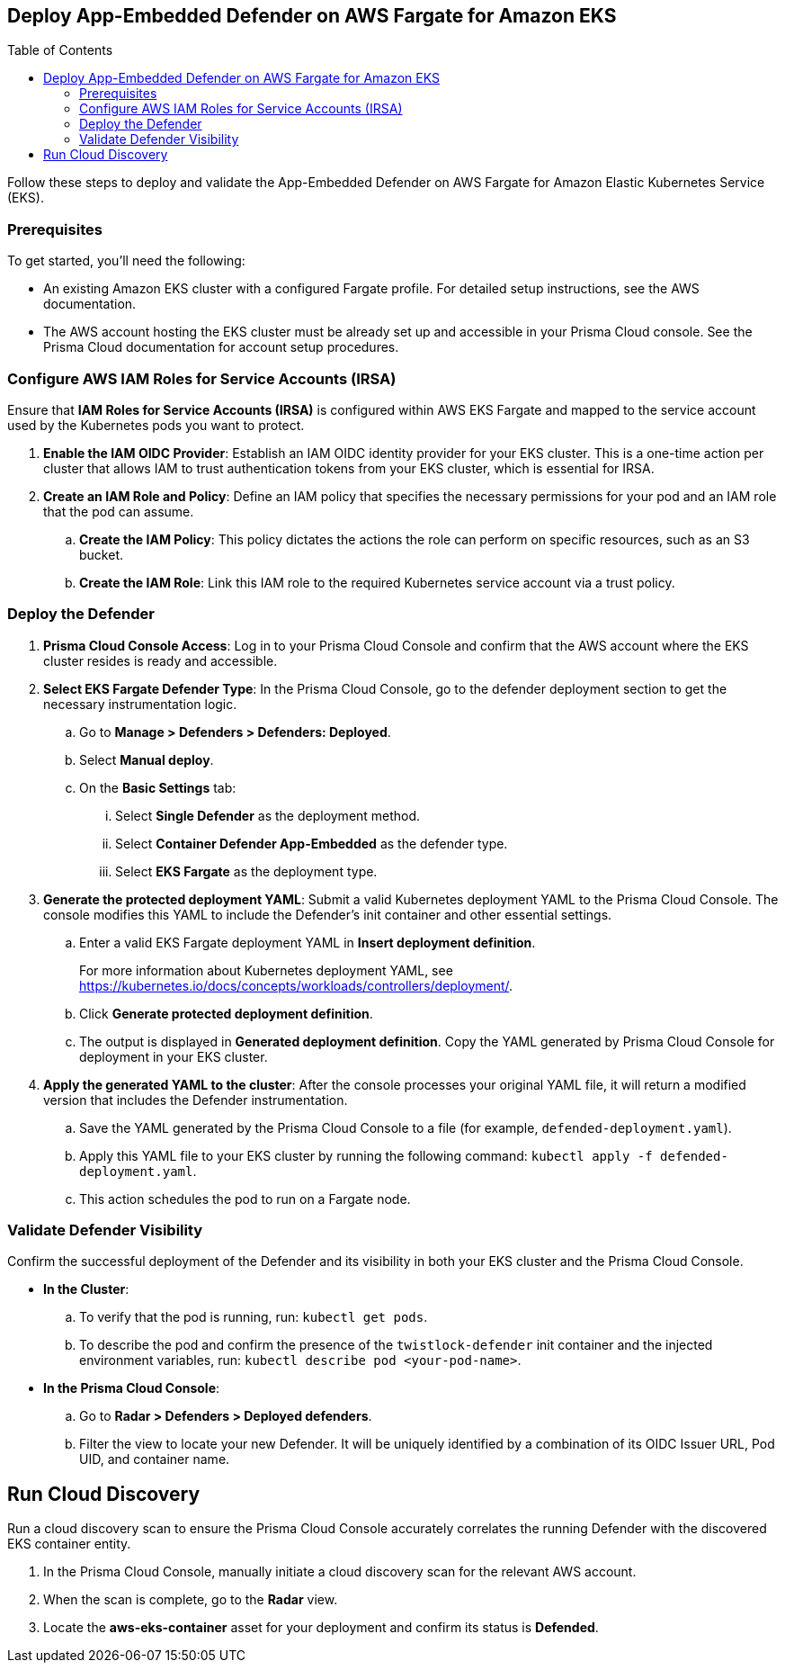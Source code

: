 :toc: macro

== Deploy App-Embedded Defender on AWS Fargate for Amazon EKS

toc::[]

Follow these steps to deploy and validate the App-Embedded Defender on AWS Fargate for Amazon Elastic Kubernetes Service (EKS).

=== Prerequisites

To get started, you'll need the following:

* An existing Amazon EKS cluster with a configured Fargate profile. For detailed setup instructions, see the AWS documentation.
* The AWS account hosting the EKS cluster must be already set up and accessible in your Prisma Cloud console. See the Prisma Cloud documentation for account setup procedures.

[#configure-iam-isra]
=== Configure AWS IAM Roles for Service Accounts (IRSA)

Ensure that **IAM Roles for Service Accounts (IRSA)** is configured within AWS EKS Fargate and mapped to the service account used by the Kubernetes pods you want to protect.

. **Enable the IAM OIDC Provider**: Establish an IAM OIDC identity provider for your EKS cluster. This is a one-time action per cluster that allows IAM to trust authentication tokens from your EKS cluster, which is essential for IRSA.
. **Create an IAM Role and Policy**: Define an IAM policy that specifies the necessary permissions for your pod and an IAM role that the pod can assume.
.. **Create the IAM Policy**: This policy dictates the actions the role can perform on specific resources, such as an S3 bucket.
.. **Create the IAM Role**: Link this IAM role to the required Kubernetes service account via a trust policy.

[#deploy-defender]
=== Deploy the Defender

1.  **Prisma Cloud Console Access**: Log in to your Prisma Cloud Console and confirm that the AWS account where the EKS cluster resides is ready and accessible.
2.  **Select EKS Fargate Defender Type**: In the Prisma Cloud Console, go to the defender deployment section to get the necessary instrumentation logic.
.. Go to **Manage > Defenders > Defenders: Deployed**.
.. Select **Manual deploy**.
.. On the **Basic Settings** tab:
... Select **Single Defender** as the deployment method.
... Select **Container Defender App-Embedded** as the defender type. 
... Select **EKS Fargate** as the deployment type.
3.  **Generate the protected deployment YAML**: Submit a valid Kubernetes deployment YAML to the Prisma Cloud Console. The console modifies this YAML to include the Defender's init container and other essential settings.
.. Enter a valid EKS Fargate deployment YAML in **Insert deployment definition**.
+
For more information about Kubernetes deployment YAML, see https://kubernetes.io/docs/concepts/workloads/controllers/deployment/[https://kubernetes.io/docs/concepts/workloads/controllers/deployment/].
.. Click **Generate protected deployment definition**. 
.. The output is displayed in **Generated deployment definition**. Copy the YAML generated by Prisma Cloud Console for deployment in your EKS cluster.
4.  **Apply the generated YAML to the cluster**: After the console processes your original YAML file, it will return a modified version that includes the Defender instrumentation.
.. Save the YAML generated by the Prisma Cloud Console to a file (for example, `defended-deployment.yaml`).
.. Apply this YAML file to your EKS cluster by running the following command: `kubectl apply -f defended-deployment.yaml`.
.. This action schedules the pod to run on a Fargate node.

[#validate-defender]
=== Validate Defender Visibility

Confirm the successful deployment of the Defender and its visibility in both your EKS cluster and the Prisma Cloud Console.

* **In the Cluster**:
.. To verify that the pod is running, run: `kubectl get pods`.
.. To describe the pod and confirm the presence of the `twistlock-defender` init container and the injected environment variables, run: `kubectl describe pod <your-pod-name>`.
* **In the Prisma Cloud Console**:
.. Go to **Radar > Defenders > Deployed defenders**.
.. Filter the view to locate your new Defender. It will be uniquely identified by a combination of its OIDC Issuer URL, Pod UID, and container name.

[#run-discovery]
== Run Cloud Discovery

Run a cloud discovery scan to ensure the Prisma Cloud Console accurately correlates the running Defender with the discovered EKS container entity.

.  In the Prisma Cloud Console, manually initiate a cloud discovery scan for the relevant AWS account.
.  When the scan is complete, go to the **Radar** view.
.  Locate the **aws-eks-container** asset for your deployment and confirm its status is **Defended**.
